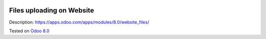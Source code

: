 .. image:: https://itpp.dev/images/infinity-readme.png
   :alt: Tested and maintained by IT Projects Labs
   :target: https://itpp.dev

Files uploading on Website
==========================

Description: https://apps.odoo.com/apps/modules/8.0/website_files/

Tested on `Odoo 8.0 <https://github.com/odoo/odoo/commit/ea4f9c4625ec8eebcf337bbd8a8b44d68c377ad7>`_

